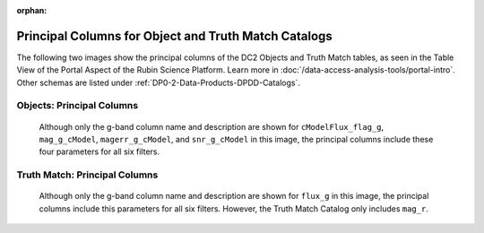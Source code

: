 .. Review the README on instructions to contribute.
.. Review the style guide to keep a consistent approach to the documentation.
.. Static objects, such as figures, should be stored in the _static directory. Review the _static/README on instructions to contribute.
.. Do not remove the comments that describe each section. They are included to provide guidance to contributors.
.. Do not remove other content provided in the templates, such as a section. Instead, comment out the content and include comments to explain the situation. For example:
	- If a section within the template is not needed, comment out the section title and label reference. Do not delete the expected section title, reference or related comments provided from the template.
    - If a file cannot include a title (surrounded by ampersands (#)), comment out the title from the template and include a comment explaining why this is implemented (in addition to applying the ``title`` directive).

.. This is the label that can be used for cross referencing this file.
.. Recommended title label format is "Directory Name"-"Title Name" -- Spaces should be replaced by hyphens.
.. _Data-Products-DP0-2-schema-obj-tm-principal:
.. Each section should include a label for cross referencing to a given area.
.. Recommended format for all labels is "Title Name"-"Section Name" -- Spaces should be replaced by hyphens.
.. To reference a label that isn't associated with an reST object such as a title or figure, you must include the link and explicit title using the syntax :ref:`link text <label-name>`.
.. A warning will alert you of identical labels during the linkcheck process.

.. This file will not be included in a toctree because it is a reference page.
.. The ``orphan`` metadata field is used to suppress the "WARNING: document isn't included in any toctree."

:orphan:

#####################################################
Principal Columns for Object and Truth Match Catalogs
#####################################################

.. This section should provide a brief, top-level description of the page.

The following two images show the principal columns of the DC2 Objects and Truth Match tables, as seen in the Table View of the Portal Aspect of the Rubin Science Platform.
Learn more in :doc:`/data-access-analysis-tools/portal-intro`.
Other schemas are listed under :ref:`DP0-2-Data-Products-DPDD-Catalogs`.

.. _schema-obj-tm-principal-Objects:

Objects: Principal Columns
==========================

.. figure:: /_static/objects_principal_columns.png
    :name: objects_principal_columns

    Although only the g-band column name and description are shown for ``cModelFlux_flag_g``, ``mag_g_cModel``, ``magerr_g_cModel``, and ``snr_g_cModel`` in this image, the principal columns include these four parameters for all six filters.

.. _schema-obj-tm-principal-TM:

Truth Match: Principal Columns
==============================

.. figure:: /_static/truthmatch_principal_columns.png
    :name: objects_truthmatch_principal_columns

    Although only the g-band column name and description are shown for ``flux_g`` in this image, the principal columns include this parameters for all six filters. However, the Truth Match Catalog only includes ``mag_r``.
